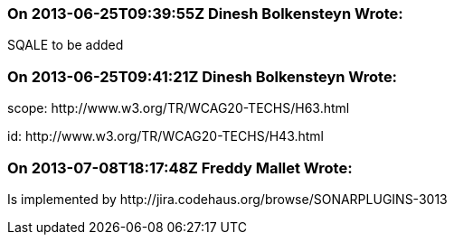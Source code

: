 === On 2013-06-25T09:39:55Z Dinesh Bolkensteyn Wrote:
SQALE to be added

=== On 2013-06-25T09:41:21Z Dinesh Bolkensteyn Wrote:
scope: \http://www.w3.org/TR/WCAG20-TECHS/H63.html

id: \http://www.w3.org/TR/WCAG20-TECHS/H43.html

=== On 2013-07-08T18:17:48Z Freddy Mallet Wrote:
Is implemented by \http://jira.codehaus.org/browse/SONARPLUGINS-3013

